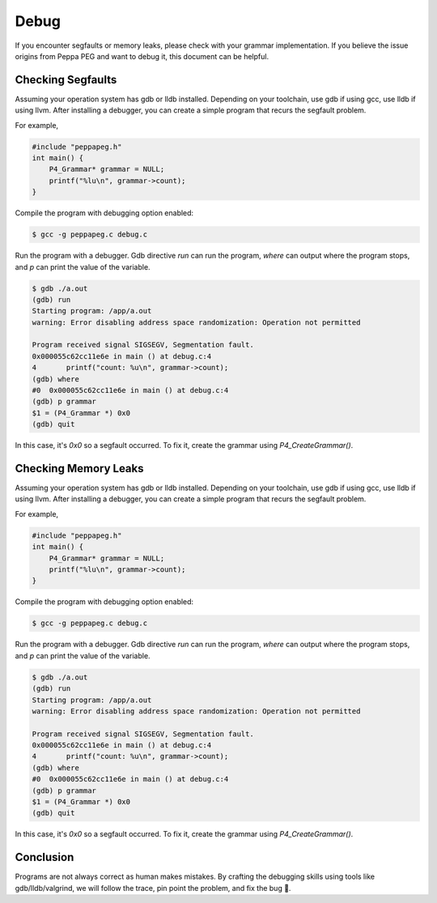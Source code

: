Debug
=====

If you encounter segfaults or memory leaks, please check with your grammar implementation.
If you believe the issue origins from Peppa PEG and want to debug it, this document can be helpful.

Checking Segfaults
-------------------

Assuming your operation system has gdb or lldb installed. Depending on your toolchain, use gdb if using gcc, use lldb if using llvm. After installing a debugger, you can create a simple program that recurs the segfault problem.

For example,

.. code-block:: c

    #include "peppapeg.h"
    int main() {
        P4_Grammar* grammar = NULL;
        printf("%lu\n", grammar->count);
    }

Compile the program with debugging option enabled:

.. code-block:: console

    $ gcc -g peppapeg.c debug.c

Run the program with a debugger. Gdb directive `run` can run the program, `where` can output where the program stops, and `p` can print the value of the variable.


.. code-block:: console

    $ gdb ./a.out
    (gdb) run
    Starting program: /app/a.out
    warning: Error disabling address space randomization: Operation not permitted

    Program received signal SIGSEGV, Segmentation fault.
    0x000055c62cc11e6e in main () at debug.c:4
    4	    printf("count: %u\n", grammar->count);
    (gdb) where
    #0  0x000055c62cc11e6e in main () at debug.c:4
    (gdb) p grammar
    $1 = (P4_Grammar *) 0x0
    (gdb) quit

In this case, it's `0x0` so a segfault occurred. To fix it, create the grammar using `P4_CreateGrammar()`.

Checking Memory Leaks
---------------------

Assuming your operation system has gdb or lldb installed. Depending on your toolchain, use gdb if using gcc, use lldb if using llvm. After installing a debugger, you can create a simple program that recurs the segfault problem.

For example,

.. code-block:: c

    #include "peppapeg.h"
    int main() {
        P4_Grammar* grammar = NULL;
        printf("%lu\n", grammar->count);
    }

Compile the program with debugging option enabled:

.. code-block:: console

    $ gcc -g peppapeg.c debug.c

Run the program with a debugger. Gdb directive `run` can run the program, `where` can output where the program stops, and `p` can print the value of the variable.


.. code-block:: console

    $ gdb ./a.out
    (gdb) run
    Starting program: /app/a.out
    warning: Error disabling address space randomization: Operation not permitted

    Program received signal SIGSEGV, Segmentation fault.
    0x000055c62cc11e6e in main () at debug.c:4
    4	    printf("count: %u\n", grammar->count);
    (gdb) where
    #0  0x000055c62cc11e6e in main () at debug.c:4
    (gdb) p grammar
    $1 = (P4_Grammar *) 0x0
    (gdb) quit

In this case, it's `0x0` so a segfault occurred. To fix it, create the grammar using `P4_CreateGrammar()`.

Conclusion
-------------

Programs are not always correct as human makes mistakes.
By crafting the debugging skills using tools like gdb/lldb/valgrind, we will follow the trace, pin point the problem, and fix the bug 🐛.


